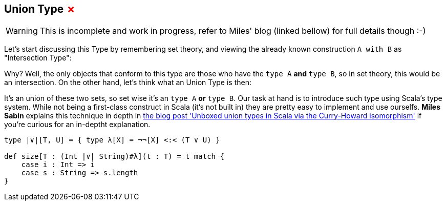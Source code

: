 == Union Type +++<span style="color:red">&#x2717;</span>+++

WARNING: This is incomplete and work in progress, refer to Miles' blog (linked bellow) for full details though :-)

Let's start discussing this Type by remembering set theory, and viewing the already known construction `A with B` as "Intersection Type":

// TODO IMG

Why? Well, the only objects that conform to this type are those who have the `type A` **and** `type B`, so in set theory, this would be an intersection. On the other hand, let's think what an Union Type is then:

// TODO IMG

It's an union of these two sets, so set wise it's an `type A` **or** `type B`. Our task at hand is to introduce such type using Scala's type system. While not being a first-class construct in Scala (it's not built in) they are pretty easy to implement and use ourselfs. *Miles Sabin* explains this technique in depth in http://www.chuusai.com/2011/06/09/scala-union-types-curry-howard/[the blog post 'Unboxed union types in Scala via the Curry-Howard isomorphism'] if you're curious for an in-deptht explanation.

```scala
type |∨|[T, U] = { type λ[X] = ¬¬[X] <:< (T ∨ U) }

def size[T : (Int |∨| String)#λ](t : T) = t match {
    case i : Int => i
    case s : String => s.length
}
```
